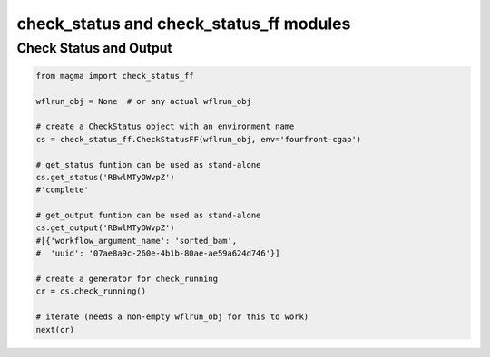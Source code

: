 ========================================
check_status and check_status_ff modules
========================================


Check Status and Output
************************

.. code-block:: python

    from magma import check_status_ff

    wflrun_obj = None  # or any actual wflrun_obj

    # create a CheckStatus object with an environment name
    cs = check_status_ff.CheckStatusFF(wflrun_obj, env='fourfront-cgap')

    # get_status funtion can be used as stand-alone
    cs.get_status('RBwlMTyOWvpZ')
    #'complete'

    # get_output funtion can be used as stand-alone
    cs.get_output('RBwlMTyOWvpZ')
    #[{'workflow_argument_name': 'sorted_bam',
    #  'uuid': '07ae8a9c-260e-4b1b-80ae-ae59a624d746'}]

    # create a generator for check_running
    cr = cs.check_running()

    # iterate (needs a non-empty wflrun_obj for this to work)
    next(cr)
